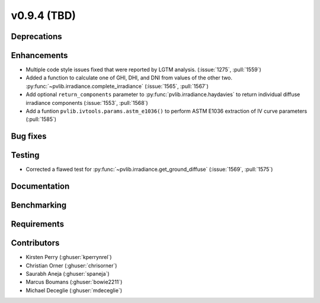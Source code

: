 .. _whatsnew_0940:

v0.9.4 (TBD)
------------------------

Deprecations
~~~~~~~~~~~~


Enhancements
~~~~~~~~~~~~
* Multiple code style issues fixed that were reported by LGTM analysis. (:issue:`1275`, :pull:`1559`)
* Added a function to calculate one of GHI, DHI, and DNI from values of the other two.
  :py:func:`~pvlib.irradiance.complete_irradiance`
  (:issue:`1565`, :pull:`1567`)
* Add optional ``return_components`` parameter to :py:func:`pvlib.irradiance.haydavies` to return
  individual diffuse irradiance components (:issue:`1553`, :pull:`1568`)
* Add a funtion ``pvlib.ivtools.params.astm_e1036()`` to perform ASTM E1036 extraction of IV
  curve parameters (:pull:`1585`)


Bug fixes
~~~~~~~~~


Testing
~~~~~~~
* Corrected a flawed test for :py:func:`~pvlib.irradiance.get_ground_diffuse` (:issue:`1569`, :pull:`1575`)

Documentation
~~~~~~~~~~~~~


Benchmarking
~~~~~~~~~~~~~


Requirements
~~~~~~~~~~~~


Contributors
~~~~~~~~~~~~
* Kirsten Perry (:ghuser:`kperrynrel`)
* Christian Orner (:ghuser:`chrisorner`)
* Saurabh Aneja (:ghuser:`spaneja`)
* Marcus Boumans (:ghuser:`bowie2211`)
* Michael Deceglie (:ghuser:`mdeceglie`)
